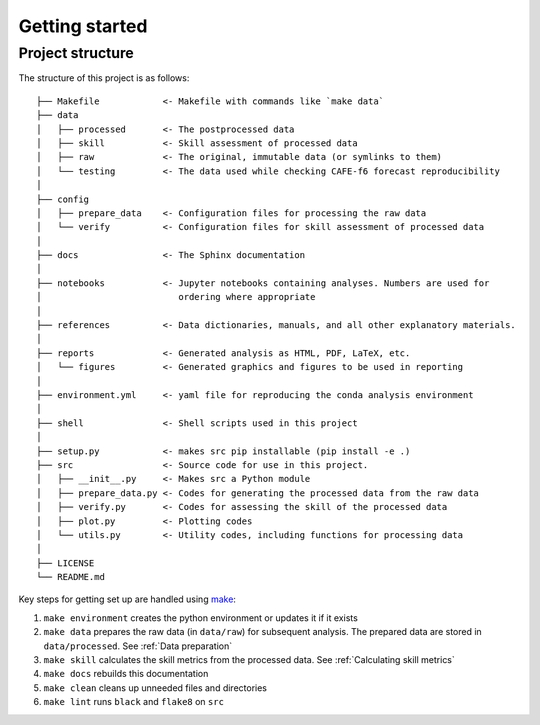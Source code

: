Getting started
===============

Project structure
-----------------

The structure of this project is as follows:

::

   ├── Makefile            <- Makefile with commands like `make data`
   ├── data
   │   ├── processed       <- The postprocessed data
   │   ├── skill           <- Skill assessment of processed data
   │   ├── raw             <- The original, immutable data (or symlinks to them)
   │   └── testing         <- The data used while checking CAFE-f6 forecast reproducibility
   │
   ├── config
   │   ├── prepare_data    <- Configuration files for processing the raw data
   │   └── verify          <- Configuration files for skill assessment of processed data
   │
   ├── docs                <- The Sphinx documentation
   │
   ├── notebooks           <- Jupyter notebooks containing analyses. Numbers are used for
   │                          ordering where appropriate
   │
   ├── references          <- Data dictionaries, manuals, and all other explanatory materials.
   │
   ├── reports             <- Generated analysis as HTML, PDF, LaTeX, etc.
   │   └── figures         <- Generated graphics and figures to be used in reporting
   │
   ├── environment.yml     <- yaml file for reproducing the conda analysis environment
   │
   ├── shell               <- Shell scripts used in this project
   │
   ├── setup.py            <- makes src pip installable (pip install -e .)
   ├── src                 <- Source code for use in this project.
   │   ├── __init__.py     <- Makes src a Python module
   │   ├── prepare_data.py <- Codes for generating the processed data from the raw data
   │   ├── verify.py       <- Codes for assessing the skill of the processed data
   │   ├── plot.py         <- Plotting codes
   │   └── utils.py        <- Utility codes, including functions for processing data
   │
   ├── LICENSE
   └── README.md


Key steps for getting set up are handled using `make <https://www.gnu.org/software/make/>`_:

#. ``make environment`` creates the python environment or updates it if it exists
#. ``make data`` prepares the raw data (in ``data/raw``) for subsequent analysis. The prepared data are stored in ``data/processed``. See :ref:`Data preparation`
#. ``make skill`` calculates the skill metrics from the processed data. See :ref:`Calculating skill metrics`
#. ``make docs`` rebuilds this documentation
#. ``make clean`` cleans up unneeded files and directories
#. ``make lint`` runs ``black`` and ``flake8`` on ``src``
